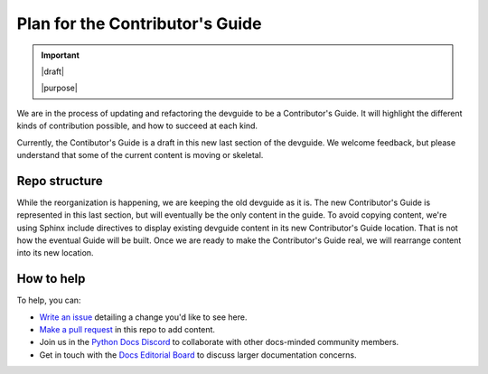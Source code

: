 .. _contrib-plan:

================================
Plan for the Contributor's Guide
================================

.. important::

   |draft|

   |purpose|

We are in the process of updating and refactoring the devguide to be a
Contributor's Guide.  It will highlight the different kinds of contribution
possible, and how to succeed at each kind.

Currently, the Contibutor's Guide is a draft in this new last section of the
devguide.  We welcome feedback, but please understand that some of the current
content is moving or skeletal.

Repo structure
==============

While the reorganization is happening, we are keeping the old devguide as it
is.  The new Contributor's Guide is represented in this last section, but will
eventually be the only content in the guide.  To avoid copying content, we're
using Sphinx include directives to display existing devguide content in its new
Contributor's Guide location.  That is not how the eventual Guide will be
built.  Once we are ready to make the Contributor's Guide real, we will
rearrange content into its new location.

How to help
===========

To help, you can:

- `Write an issue`_ detailing a change you'd like to see here.
- `Make a pull request`_ in this repo to add content.
- Join us in the `Python Docs Discord`_ to collaborate with other docs-minded
  community members.
- Get in touch with the `Docs Editorial Board`_ to discuss larger documentation
  concerns.

.. _Write an issue: https://github.com/python/devguide/issues
.. _Make a pull request: https://github.com/python/devguide/pulls
.. _Python Docs Discord: https://discord.gg/NeGgyhUZ
.. _Docs Editorial Board: https://python.github.io/editorial-board/
